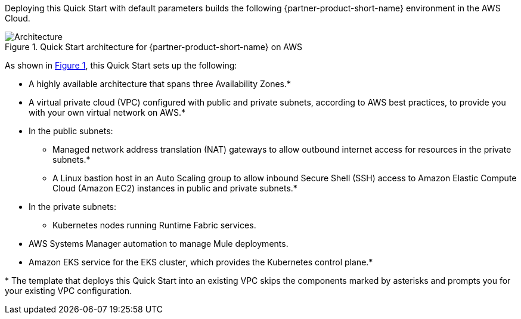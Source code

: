 :xrefstyle: short

Deploying this Quick Start with default parameters builds the following {partner-product-short-name} environment in the
AWS Cloud.

// Replace this example diagram with your own. Follow our wiki guidelines: https://w.amazon.com/bin/view/AWS_Quick_Starts/Process_for_PSAs/#HPrepareyourarchitecturediagram. Upload your source PowerPoint file to the GitHub {deployment name}/docs/images/ directory in its repository.

[#architecture1]
.Quick Start architecture for {partner-product-short-name} on AWS
image::../docs/deployment_guide/images/mulesoft-architecture-diagram.png[Architecture]

As shown in <<architecture1>>, this Quick Start sets up the following:

* A highly available architecture that spans three Availability Zones.*
* A virtual private cloud (VPC) configured with public and private subnets, according to AWS
best practices, to provide you with your own virtual network on AWS.*
* In the public subnets:
** Managed network address translation (NAT) gateways to allow outbound
internet access for resources in the private subnets.*
** A Linux bastion host in an Auto Scaling group to allow inbound Secure
Shell (SSH) access to Amazon Elastic Compute Cloud (Amazon EC2) instances in public and private subnets.*
* In the private subnets:
** Kubernetes nodes running Runtime Fabric services.
* AWS Systems Manager automation to manage Mule deployments.
* Amazon EKS service for the EKS cluster, which provides the Kubernetes control plane.*
// Add bullet points for any additional components that are included in the deployment. Ensure that the additional components are shown in the architecture diagram. End each bullet with a period.

[.small]#* The template that deploys this Quick Start into an existing VPC skips the components marked by asterisks and prompts you for your existing VPC configuration.#
